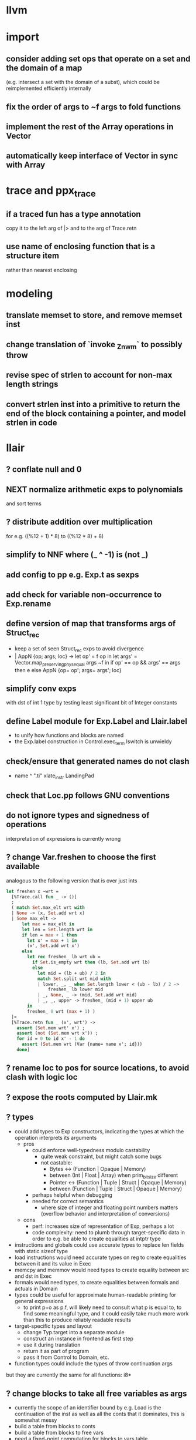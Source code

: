 * llvm
* import
** consider adding set ops that operate on a set and the domain of a map
(e.g. intersect a set with the domain of a subst), which could be reimplemented efficiently internally
** fix the order of args to ~f args to fold functions
** implement the rest of the Array operations in Vector
** automatically keep interface of Vector in sync with Array
* trace and ppx_trace
** if a traced fun has a type annotation
copy it to the left arg of |> and to the arg of Trace.retn
** use name of enclosing function that is a structure item
rather than nearest enclosing
* modeling
** translate memset to store, and remove memset inst
** change translation of `invoke _Znwm` to possibly throw
** revise spec of strlen to account for non-max length strings
** convert strlen inst into a primitive to return the end of the block containing a pointer, and model strlen in code
* llair
** ? conflate null and 0
** NEXT normalize arithmetic exps to polynomials
and sort terms
** ? distribute addition over multiplication
for e.g. ((%12 + 1) * 8) to ((%12 * 8) + 8)
** simplify to NNF where (_ ^ -1) is (not _)
** add config to pp e.g. Exp.t as sexps
** add check for variable non-occurrence to Exp.rename
** define version of map that transforms args of Struct_rec
- keep a set of seen Struct_rec exps to avoid divergence
- | AppN {op; args; loc} ->
      let op' = f op in
      let args' = Vector.map_preserving_phys_equal args ~f in
      if op' == op && args' == args then e
      else AppN {op= op'; args= args'; loc}
** simplify conv exps
with dst of int 1 type by testing least significant bit of Integer
constants
** define Label module for Exp.Label and Llair.label
- to unify how functions and blocks are named
- the Exp.label construction in Control.exec_term Iswitch is unwieldy
** check/ensure that generated names do not clash
- name ^ ".ti" xlate_instr LandingPad
** check that Loc.pp follows GNU conventions
** do not ignore types and signedness of operations
interpretation of expressions is currently wrong
** ? change Var.freshen to choose the first available
analogous to the following version that is over just ints
#+BEGIN_SRC ocaml
let freshen x ~wrt =
  [%Trace.call fun _ -> ()]
  ;
  ( match Set.max_elt wrt with
  | None -> (x, Set.add wrt x)
  | Some max_elt ->
      let max = max_elt in
      let len = Set.length wrt in
      if len = max + 1 then
        let x' = max + 1 in
        (x', Set.add wrt x')
      else
        let rec freshen_ lb wrt ub =
          if Set.is_empty wrt then (lb, Set.add wrt lb)
          else
            let mid = (lb + ub) / 2 in
            match Set.split wrt mid with
            | lower, _, _ when Set.length lower < (ub - lb) / 2 ->
                freshen_ lb lower mid
            | _, None, _ -> (mid, Set.add wrt mid)
            | _, _, upper -> freshen_ (mid + 1) upper ub
        in
        freshen_ 0 wrt (max + 1) )
  |>
  [%Trace.retn fun _ (x', wrt') ->
    assert (Set.mem wrt' x') ;
    assert (not (Set.mem wrt x')) ;
    for id = 0 to id x' - 1 do
      assert (Set.mem wrt (Var {name= name x'; id}))
    done]
#+END_SRC
** ? rename loc to pos for source locations, to avoid clash with logic loc
** ? expose the roots computed by Llair.mk
** ? types
- could add types to Exp constructors, indicating the types at which the operation interprets its arguments
  + pros
    * could enforce well-typedness modulo castability
      - quite weak constraint, but might catch some bugs
      - not castable:
        + Bytes <-> (Function | Opaque | Memory)
        + between (Int | Float | Array) when prim_bit_size different
        + Pointer <-> (Function | Tuple | Struct | Opaque | Memory)
        + between (Function | Tuple | Struct | Opaque | Memory)
    * perhaps helpful when debugging
    * needed for correct semantics
      - where size of integer and floating point numbers matters (overflow behavior and interpretation of conversions)
  + cons
    - perf: increases size of representation of Exp, perhaps a lot
    - code complexity: need to plumb through target-specific data in order to e.g. be able to create equalities at intptr type
- instructions and globals could use accurate types to replace len fields with static sizeof type
- load instructions would need accurate types on reg to create equalities between it and its value in Exec
- memcpy and memmov would need types to create equality between src and dst in Exec
- formals would need types, to create equalities between formals and actuals in Domain
- types could be useful for approximate human-readable printing for general expressions
  + to print p+o as p.f, will likely need to consult what p is equal to, to find some meaningful type, and it could easily take much more work than this to produce reliably readable results
- target-specific types and layout
  + change Typ.target into a separate module
  + construct an instance in frontend as first step
  + use it during translation
  + return it as part of program
  + pass it from Control to Domain, etc.
- function types could include the types of throw continuation args
but they are currently the same for all functions: i8*
** ? change blocks to take all free variables as args
+ currently the scope of an identifier bound by e.g. Load is the continuation of the inst as well as all the conts that it dominates, this is somewhat messy
+ build a table from blocks to conts
+ build a table from blocks to free vars
+ need a fixed-point computation for blocks to vars table
+ to xlate a block
  - get the terminator
  - if all the destination blocks except the current block are already in the table
    * then
      - xlate block itself like now
        + when get to the terminal
        + look up free vars vector of the jump destinaton in table
        + map over the vector
          * if the var is the name of a PHI instr
            - find and translate the arg for the src block of the jmp instr
              use the find_map of find_jump_args
          * else use the var
        + use this vector for the jump args
      - compute the free vars of its code
      - use this vector for the cont params
      - add free vars to table
      - add block to cont mapping to table
    * else recurse over the destination blocks except the current block
+ after entry block (and recursively everything reachable from it) is xlated, map over the function block list looking up from the table to get order of conts to match order of blocks
** ? format #line directives in programs
* frontend
** use llvm.lifetime.{start,end} to determine where to (alloc and?) free locals
** hoist alloca's to the beginning of the entry block whenever possible
** clean up translation of intrinsics
separation between xlate_intrinsic (which translates an intrinsic function name to an expression constructor) and the Call case of xlate_instr (which translates calls to intrinsic functions to instructions) is not clear
** extract struct field names from llvm debug info
** normalize cfg
- remove unreachable blocks
- combine blocks with cmnd= []; term= Unreachable into one
** support variadic functions
- lower by implementing in terms of the core
- implement the va_list type as a pair or pointers into a stack represented as a linked-list, one pointer to the current element and one to the head
- a call to a variadic function pushes the args in reverse order, so that the first arg is at the top of the stack, and passes a pointer to the top as the last arg to the callee
- va_start intrinsic returns a pointer to the first va arg, by just projecting the current pointer from the last arg
- va_arg instruction returns the current va arg using argument va_list pointer to the stack, and sets the argument va_list current pointer to the next stack element
- va_copy is just a pointer copy of the source to destination va_list arguments, creating another pointer into the stack of va args, the head pointer of copies is null
- va_end deallocates the list starting from the head pointer
** support dynamic sized stack allocation (alloca in non-entry blocks) 
- lower by implementing in terms of the core
- add a linked list of stack slots data structure
- each element contains
  + a pointer to some memory allocated for that slot's contents
  + a pointer to the next older slot
  + a pointer to the beginning of the function's stack frame
- add a global variable that always points to the head of the stack
- alloca in non-entry blocks adds an element and stores the result of alloc in it, sets next, and uses the frame pointer of the previous head
- function call adds a 'frame sentinel' element whose frame pointer points to itself, slot pointer is null (but used for va_arg below)
- function return (and other popping terminators) traverses the stack, popping elements, calling free on the slot pointers, until the element pointed to by the frame pointer is encountered
- stacksave intrinsic returns a pointer to a stack element
- stackrestore intrinsic pops the stack like return but only back to the argument pointer
** handle inline asm enough to over-approximate control-flow
- inline asm can take addresses of blocks as args, that can be jumped to
- treating inline asm conservatively requires considering these control flows
** support missing intrinsics
** support vector operations
- by lowering into multiple scalar operations
- most cases handled by Frontend.transform
- tests have a few exceptions, possibly for only unrealistic code
** support multiple address spaces
- need to, at least, treat addrspacecast as converting between pointer types of different sizes
** combine scan_locs, scan_names, and scan_types into a single pass
** exceptions
- is it correct to translate landingpad clauses not matching to unreachable, or should the exception be re-thrown
- check suspicious translation of landingpads
  The translation of landingpads with cleanup and other clauses ignores the other clauses. This seems suspicious, is this semantics correct?
- handle subtyping
  + xlate_instr on LandingPad uses Eq and Ne of type_info values. This ignores subtyping. Subtyping info is encoded into the type_info values.
- ? implement c++ abi functions instead of using libcxxabi
  + implement eh abi in C
  + see cxxabi https://libcxxabi.llvm.org/spec.html and itanium abi http://itanium-cxx-abi.github.io/cxx-abi/abi-eh.html
  + __cxa_call_unexpected
    - translate to Unreachable, possibly warn
  + __cxa_get_exception_ptr
    - translate as identity function
  + __cxa_allocate_exception
    - translate to Alloc of exception struct type
  + __cxa_begin_catch
    - increment handler count of arg
    - add arg to caught stack unless it is already there (next not null iff in stack)
    - return arg
  + __cxa_rethrow
    - set rethrown field of top of caught stack, std::terminate if stack empty
    - call __cxa_throw on top of caught stack
  + __cxa_end_catch
    - find top of caught stack
    - decrement its handler count
      + if handler count reaches 0
        - remove from stack
        - if rethrown flag not set
          + call destructor
          + deallocate memory allocated by __cxa_allocate_exception
** ? run translate in a forked subprocess
- so that when llvm crashes it does not take down sledge and an error can be returned
- will require serializing an deserializing the translated program
- alternatively: install a signal handler to catch and recover from crashes from llvm
** scalarizer does not work on functions with [optnone] attribute
- repro: llvm/Transforms/FunctionAttrs/optnone-simple.ll
- one solution: pre-process llvm to remove [optnone] attributes before running scalarizer pass
** ? remove Exp.Nondet, replace with free variables
it is not obvious whether it will be simpler to use free variables instead of Nondet in the frontend, or to treat Nondet as a single-occurrence existential variable in the analyzer
** llvm bugs?
- Why aren't shufflevector instructions with zeroinitializer masks eliminated by the scalarizer pass?
* congruence
** ? assert exps in formulas are in the carrier
us and xs, or just fv?
** strengthen invariant
** optimize: combine use and cls into one map
since they (could) have the same domain
** optimize: can identity mappings in lkp be removed?
* symbolic heap
** NEXT normalize conditional exps to disjunction
** Congruence should handle equalities of equalities to integers
currently handled by Sh.pure
** normalize exps in terms of reps
- add operation to normalize by rewriting in terms of reps
- check for unsat
- call it in Exec.assume
** eliminate existentials
by changing Congruence reps to avoid existentials if possible and then normalizing Sh ito reps
** add exps in pure and pto (including memory siz and arr) to carrier
** Sh.with_pure is an underspeced, tightly coupled, API: replace
Sh.with_pure assumes that the replaced pure part is defined in the same vocabulary, induces the same congruence, etc. This API is fragile, and ought to be replaced with something that has simpler assumptions without imposing an excessive pessimization.
** optimize Sh.and_ with direct implementation
** perhaps it would be better to allow us and xs to intersect
but to rename xs when binding them or otherwise operating under the quantifier. But it might be an unnecessary complication to always have to deal with the potential for shadowing.
** consider how to detect unsat formulas
in relation to also wanting to express formulas in terms of congruence
class representatives in order to perform quantifier elimination. Is
there a way to detect unsat at the same time / as part of the same
normalization?
** consider hoisting existentials over disjunction:
#+BEGIN_SRC ocaml
  | _ ->
      let us = Set.union q1.us q2.us in
      let xs1, xs, xs2 = Set.diff_inter_diff q1.xs q2.xs in
      let us1 = Set.union q1.us xs in
      let us2 = Set.union q2.us xs in
      { us
      ; xs
      ; cong= Congruence.true_
      ; pure= []
      ; heap= []
      ; djns= [[{q1 with us= us1; xs= xs1}; {q2 with us= us2; xs= xs2}]] }
  | _ ->
      let xs1, vs1 = Set.inter_diff q1.xs q2.us in
      let xs2, vs2 = Set.inter_diff q2.xs q1.us in
      let us1 = Set.union q1.us vs1 in
      let us2 = Set.union q2.us vs2 in
      let us = Set.union q1.us q2.us in
      let xs = Set.union vs1 vs2 in
      { us
      ; xs
      ; cong= Congruence.true_
      ; pure= []
      ; heap= []
      ; djns= [[{q1 with us= us1; xs= xs1}; {q2 with us= us2; xs= xs2}]] }
#+END_SRC
** consider how to arrange to have a complete set of variables
at the top of formulas so that freshening wrt them is guaranteed not to clash with subformulas. This would allow removing the call to freshen_xs in rename, which is called on every subformula for every freshen/rename operation. Is it complicated to make us always include xs, as well as the us of the subformulas? That would allow the top-level us to serve as such a complete set of vars. How often would we need to compute us - xs?
** think about how to avoid having to manipulate disjunct formulas
unnecessarily, e.g. freshening, etc.
** ? should star strengthen djns with stem's cong
** optimize: refactor Sh.pure to avoid `Congruence.(and_eq true_ ...)`
** consider strengthening cong of or_ at price of freshening existentials
** consider using the append case when freshening existentials is needed
** strengthen Sh.pure_approx
* solver
** solve more existential equations in excise_exp
If sub.pure contains an equation involving an existential, add equation to min, remove the var from xs, continue. If all pure atoms normalize to true, added equations induce good existential witnesses, and excise will return them as part of min.
* symbolic execution
** narrow scope of existentials in specs
in calls to exec_spec, only vars in post need appear in xs, others can be existential in foot
* domain
** implement resolve_virtual to not skip virtual calls
** consider lazy renaming
- instead of eagerly constructing renaming substitutions, traverse the formula and lazily construct the renaming substitution map
- may be better in case there are many variables that do not occur in the formula
* control
** change Depths.t from environment- to state-like treatment
- currently each waiting state has an associated depths map
- the depths of all edges into a destination are joined
- could the depths be just threaded through Work.run instead?
- this would involve changing type x to Depths.t -> t -> Depths.t * t, and removing Depths.t from waiting_states
- separate joining depths from joining states
- i.e. Change to repeatedly pop edges as long as the dst is the same, and only join the states for those. This would involve keeping the waiting states in the priority queue, and removing the waiting states map entirely.
** change Work.run to move Domain.join into ~f
** canonicalize renamings in stacks
It seems possible that two edges will be distinct only due to differences between choice of fresh variable names for shadowed variables. It is not obvious that this could not lead to an infinite number of Edge.t values even without recursion. Using predictable names for local variables, such as a pair of the declared name and the depth of the stack, would avoid these difficulties.
* config
** move Control.bound to Config
* build
** adapt infer's dead code detection
* optimization
** Control uses Var.Set for locals, but could benefit from a set with constant-time union
* roadmap
** lazy tracing
- define a [Trace.t], move global [fs] into it, and thread through code
- add a parent-pointing tree/dag of printing thunks to [Trace.t]
- use "event" and "history" terminology
- change from immediately printing to creating a closure that prints when called, and add it to the dag
- add [fork] and [join] operations on [Trace.t]
- use [Trace.fork] in [Control.exec_term], and [Trace.join] in sync with [Domain.join] (in [Control.Work.run] or wherever)
- add a form of "terminal" trace events, which prints all the ancestor events
- change [Report] (and elsewhere?) to use Trace.terminal
- support ex postfacto trace exploration
  + add a global list of terminals
  + add to terminals list instead of eagerly printing ancestors of terminals
  + dump/Marshal trace state at exit
  + add subcommand for querying dumped traces
    - list terminals
    - print ancestors of given terminal
  + support changing enabled status ex postfacto
    - record module and function names with printing thunks
    - when printing, recheck [enabled]
- support incrementally writing trace data to file
- support incrementally printing history as requested, in reverse
- ? support more advanced queries
** parallelize frontend
- make a scan_types pass over all types to populate anon_struct_name, and change struct_name to only find, not add
  see http://llvm.org/doxygen/ValueEnumerator_8cpp_source.html#l00321
- [Trace.fork] a trace for each function
- replace calls to fold_left_globals and fold_left_functions with calls to parmap
- memo_type and memo_value could be put in shared memory instead
  + better sharing (as much as with sequential translation)
  + all their contents will live forever anyway
  + would need to handle concurrent accesses
  + maybe better to put entire Llair.t into shared memory
  + ? shared memory = reancient + locks
** parallelize backend
- change exec_* functions to instead of transforming the worklist, to return the new jobs (each job is an edge, depth(s?), and state)
  + also, change tracing so that they return new events rather than transform the whole event dag
- adapt infer's ProcessPool
  + When a worker finishes its task, it writes to the "up" pipe, a message indicating that it is done, which includes the worker's id and a list of discovered jobs. Then it reads another task from its "down" pipe, which might block. Maybe it should do a slice of gc before reading.
  + The orc sits in a select waiting for the "up" pipe to be non-empty. Once it receives a message that a worker has finished, it reads responses from the "up" pipe, adding the jobs sent by the workers to the queue and add the now-idle workers to the back of the queue. When the "up" pipe is empty, it iterates through the idle workers, popping the next task from the queue and writing it to the worker's "down" pipe. Then the orc loops back to waiting on the "up" pipe. If the queue empties while there are still idle workers, keep the queue and add to it on the next finish message. Maybe the orc should check the "up" pipe between writes to worker "down" pipes.
  + Actually, repeatedly pop all the jobs for the same block from the queue, and send the list of states to the worker to join and execute from.
  + Currently in infer the operation of selecting the task to send to the child is trivial, but IIUC it does not have to be, and the list of tasks does not need to be computed beforehand. So, leaving the basic communication structure the same, it does not seem like a big change to extend the messages from worker to orc to also include a list of tasks to add to the queue, and to have the orc receive them, add them to a priority queue, pop the highest priority task from the queue and send it to the worker. Plus some check to see if there was an idle worker that could be given one of the tasks just returned to the orc.
- initial inefficient version
  + communicate blocks
    - by forking workers after frontend finishes, thereby giving each worker a copy of the program
    - then passing block parent name/index and block index
      + but could instead, with some manual serialization code, pass blocks to/from workers over pipes
    - receiver must perform a lookup to find their local copy
  + communicate states using Marshal
    - likely to be slow
    - will proactively lose sharing of the representation
  + communicate trace events by forcing printing thunks to strings
- optimize by storing program in shared memory (reancient?)
  + don't need to finish translation before starting analysis
  + pass block address in reancient heap instead of indices
  + receiver no longer needs to perform a lookup
  + saves memory, and time to copy it, and time to futilely GC it in all workers
- optimize by communicating states without Marshal
  + could store them in a reancient heap and then communicate their index
    - probably fast, but leaky
  + could use a reancient heap for each worker, where it would store its jobs, until there is not enough space, at which point it would delete the heap and allocate a new one, passing the heap to the orc over the pipe
    - this would need make a deep copy of every entry, or else deleting the heap is unsafe since there could be sharing between entries
  + could perhaps have immortal heap of states appearing in function specs, try to keep sharing between communicated states and immortal ones, and take advantage of how Marshal won't follow pointers out of the GC heap to make communicated states small
  + really ought to have a global hash-cons structure which workers add states to in order to communicate them
  + check what flow/hack/zonc do
    see fbcode/hphp/hack/src/heap/hh_shared.c
  + store trace events in shared memory
    - to avoid forcing them eagerly
    - need a way to Marshal them from shared memory to write to file
      + perhaps serially at exit: copy to GC heap and Marshal as normal
      + perhaps incrementally copy oldest events from shared memory and Marshal to file
** relax global topological ordering
:PROPERTIES:
:ID:       6D6A0AF5-F68F-4726-95E5-178145A4CB9B
:END:
- needed for lazy translation and bottom-up analysis
- compute call graph (perhaps from ThinLTO info)
- topsort call graph (callee smaller number than caller)
  + possible alternative might be to translate functions leaving their sort_index unset
  + then set it when first encountered during analysis
  + this relies on the assumption that the analysis will perform an appropriately ordered search
  + this assumption needs to be checked
  + this is probably only applicable for top-down analysis
- add sort_index field to func like block
- change to topsort blocks intraprocedurally
- change priority queue to use lexicographically sorted pair of func and block indices, that is, (block.parent.sort_index, block.sort_index)
- if intraprocedural top orders are insufficient
  + change use of block sort_index for priority in queue
  + instead of choosing a total order (represented by ints), represent the partial order itself
  + build a graph with blocks as vertices and edges for non-retreating jumps
  + then a < b iff there is a path from a to b
  + perhaps keep the graph transitively-closed, and then a < b iff b is a successor of a
  + extending such a graph can only add new ordering relationships, never change existing ones, the partial order is stable under extension, so translating code while analyzing will not break the queue
  + is Fheap compatible with a partial order, rather than a total order?
  + when adding just-translated code, need to add edges for all existing (non-retreating?) Call sites of added functions: will need to index them
** lazy translation
- need to [[id:6D6A0AF5-F68F-4726-95E5-178145A4CB9B][generalize to partial weak topological order]] to enable adding code during analysis without breaking the priority queue
- translate function when analyzing a Call to a declared but untranslated function
- if in ThinLTO mode, will need to worry about finding/loading bitcode: will need an index from function names to bitcode modules where they are defined (ThinLTO should have this info)
** summarization
- ? standard over-approximation, or something more in tune with refutation
- ? procedures
- ? code segments between function entry and call sites
- common points:
  + summary includes
    - precondition
    - postcondition
    - depth for which summary is "sound" assuming every worklist item has higher depth
  + a summary for a given pre and depth may be incomplete (if there is an item in the worklist)
  + a summary for a pre and depth may be extended with another for the same pre and depth, by disjoining the posts
** differential analysis
** start-anywhere/bottom-up analysis
** non-dnf solver
** arithmetic constraints
